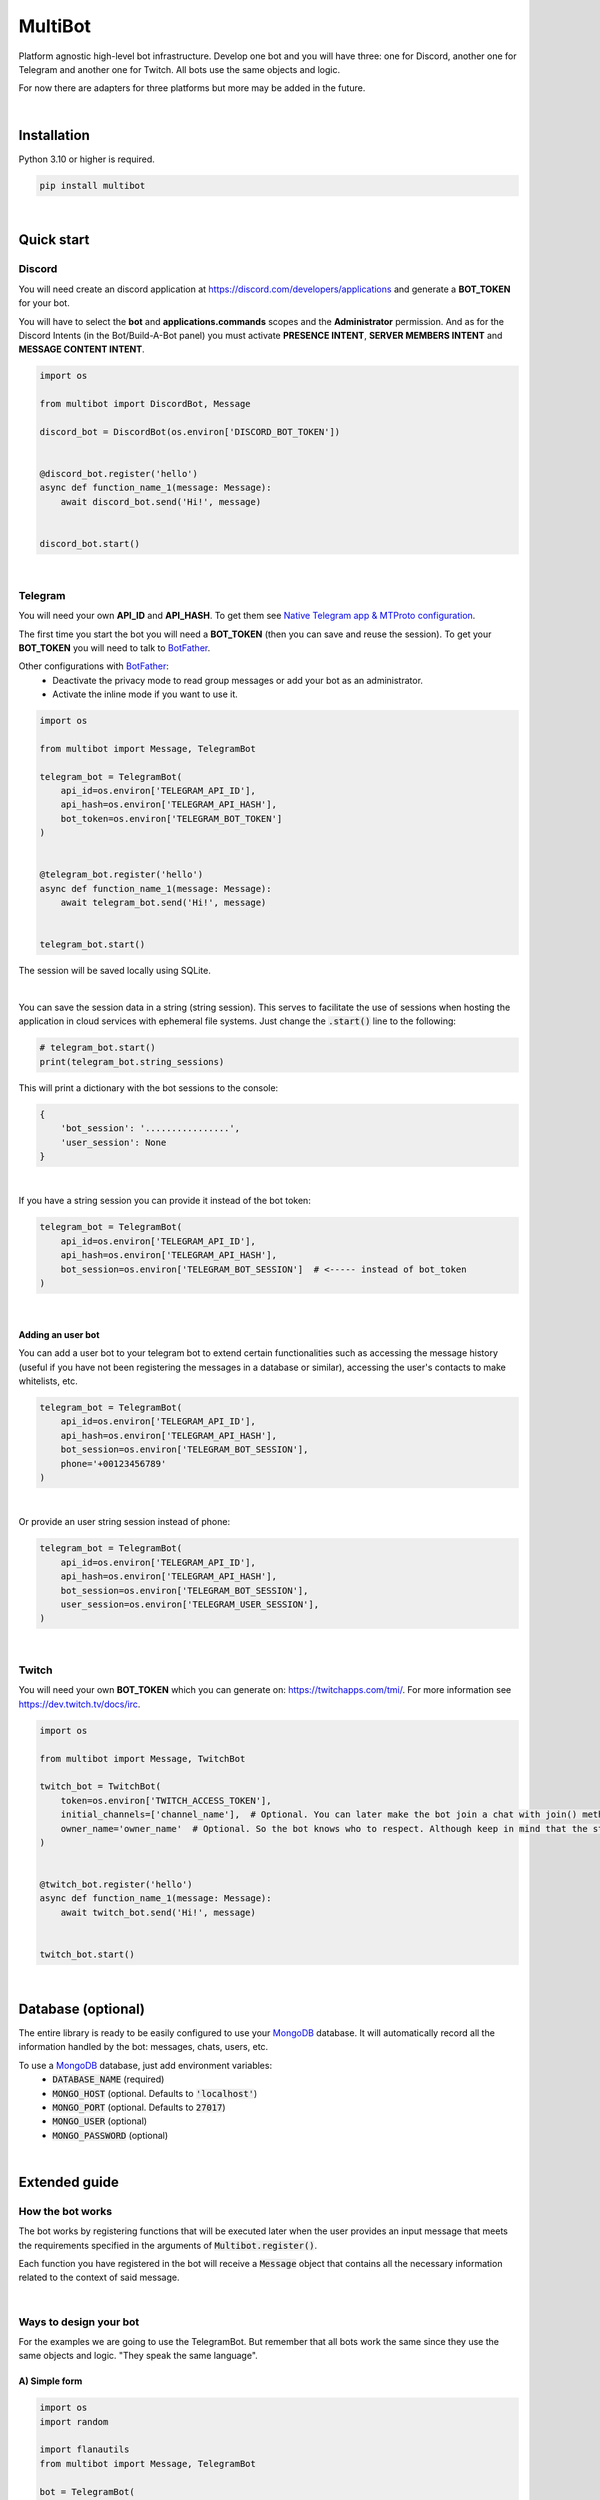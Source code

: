 MultiBot
========

|license| |project_version| |python_version|

Platform agnostic high-level bot infrastructure. Develop one bot and you will have three: one for Discord, another one for Telegram and another one for Twitch. All bots use the same objects and logic.

For now there are adapters for three platforms but more may be added in the future.

|

Installation
------------

Python 3.10 or higher is required.

.. code-block::

    pip install multibot

|

Quick start
-----------

Discord
~~~~~~~

You will need create an discord application at https://discord.com/developers/applications and generate a **BOT_TOKEN** for your bot.

You will have to select the **bot** and **applications.commands** scopes and the **Administrator** permission. And as for the Discord Intents (in the Bot/Build-A-Bot panel) you must activate **PRESENCE INTENT**, **SERVER MEMBERS INTENT** and **MESSAGE CONTENT INTENT**.

.. code-block:: python

    import os

    from multibot import DiscordBot, Message

    discord_bot = DiscordBot(os.environ['DISCORD_BOT_TOKEN'])


    @discord_bot.register('hello')
    async def function_name_1(message: Message):
        await discord_bot.send('Hi!', message)


    discord_bot.start()

|

Telegram
~~~~~~~~

You will need your own **API_ID** and **API_HASH**. To get them see `Native Telegram app & MTProto configuration`_.

The first time you start the bot you will need a **BOT_TOKEN** (then you can save and reuse the session). To get your **BOT_TOKEN** you will need to talk to BotFather_.

Other configurations with BotFather_:
 - Deactivate the privacy mode to read group messages or add your bot as an administrator.
 - Activate the inline mode if you want to use it.

.. code-block:: python

    import os

    from multibot import Message, TelegramBot

    telegram_bot = TelegramBot(
        api_id=os.environ['TELEGRAM_API_ID'],
        api_hash=os.environ['TELEGRAM_API_HASH'],
        bot_token=os.environ['TELEGRAM_BOT_TOKEN']
    )


    @telegram_bot.register('hello')
    async def function_name_1(message: Message):
        await telegram_bot.send('Hi!', message)


    telegram_bot.start()

The session will be saved locally using SQLite.

|

You can save the session data in a string (string session). This serves to facilitate the use of sessions when hosting the application in cloud services with ephemeral file systems. Just change the :code:`.start()` line to the following:

.. code-block:: python

    # telegram_bot.start()
    print(telegram_bot.string_sessions)

This will print a dictionary with the bot sessions to the console:

.. code-block:: python

    {
        'bot_session': '................',
        'user_session': None
    }

|

If you have a string session you can provide it instead of the bot token:

.. code-block:: python

    telegram_bot = TelegramBot(
        api_id=os.environ['TELEGRAM_API_ID'],
        api_hash=os.environ['TELEGRAM_API_HASH'],
        bot_session=os.environ['TELEGRAM_BOT_SESSION']  # <----- instead of bot_token
    )

|

Adding an user bot
..................

You can add a user bot to your telegram bot to extend certain functionalities such as accessing the message history (useful if you have not been registering the messages in a database or similar), accessing the user's contacts to make whitelists, etc.

.. code-block:: python

    telegram_bot = TelegramBot(
        api_id=os.environ['TELEGRAM_API_ID'],
        api_hash=os.environ['TELEGRAM_API_HASH'],
        bot_session=os.environ['TELEGRAM_BOT_SESSION'],
        phone='+00123456789'
    )

|

Or provide an user string session instead of phone:

.. code-block:: python

    telegram_bot = TelegramBot(
        api_id=os.environ['TELEGRAM_API_ID'],
        api_hash=os.environ['TELEGRAM_API_HASH'],
        bot_session=os.environ['TELEGRAM_BOT_SESSION'],
        user_session=os.environ['TELEGRAM_USER_SESSION'],
    )

|

Twitch
~~~~~~

You will need your own **BOT_TOKEN** which you can generate on: https://twitchapps.com/tmi/. For more information see https://dev.twitch.tv/docs/irc.

.. code-block:: python

    import os

    from multibot import Message, TwitchBot

    twitch_bot = TwitchBot(
        token=os.environ['TWITCH_ACCESS_TOKEN'],
        initial_channels=['channel_name'],  # Optional. You can later make the bot join a chat with join() method
        owner_name='owner_name'  # Optional. So the bot knows who to respect. Although keep in mind that the streamer cannot be punished
    )


    @twitch_bot.register('hello')
    async def function_name_1(message: Message):
        await twitch_bot.send('Hi!', message)


    twitch_bot.start()

|

Database (optional)
-------------------

The entire library is ready to be easily configured to use your MongoDB_ database. It will automatically record all the information handled by the bot: messages, chats, users, etc.

To use a MongoDB_ database, just add environment variables:
 - :code:`DATABASE_NAME` (required)
 - :code:`MONGO_HOST` (optional. Defaults to :code:`'localhost'`)
 - :code:`MONGO_PORT` (optional. Defaults to :code:`27017`)
 - :code:`MONGO_USER` (optional)
 - :code:`MONGO_PASSWORD` (optional)

|

Extended guide
--------------

How the bot works
~~~~~~~~~~~~~~~~~

The bot works by registering functions that will be executed later when the user provides an input message that meets the requirements specified in the arguments of :code:`Multibot.register()`.

Each function you have registered in the bot will receive a :code:`Message` object that contains all the necessary information related to the context of said message.

|multiBot_class_diagram|

|

Ways to design your bot
~~~~~~~~~~~~~~~~~~~~~~~

For the examples we are going to use the TelegramBot. But remember that all bots work the same since they use the same objects and logic. "They speak the same language".

A) Simple form
..............

.. code-block:: python

    import os
    import random

    import flanautils
    from multibot import Message, TelegramBot

    bot = TelegramBot(
        api_id=os.environ['TELEGRAM_API_ID'],
        api_hash=os.environ['TELEGRAM_API_HASH'],
        bot_session=os.environ['TELEGRAM_BOT_SESSION'],
        user_session=os.environ['TELEGRAM_USER_SESSION']
    )


    @bot.register('hello')
    async def function_name_1(message: Message):
        """
        This function will be executed when someone types something like "hello".

        Functions names are irrelevant.
        """

        await bot.send('Hi!', message)  # response in same chat of received message context


    @bot.register('multibot', min_score=1)
    async def function_name_2(message: Message):
        """
        This function will be executed when someone types exactly "multibot".

        min_score=0.93 by default.
        """

        await bot.delete_message(message)  # deletes the received message
        bot_message = await bot.send('Message deleted.', message)  # keep the response message

        await flanautils.do_later(3, bot.delete_message, bot_message)  # delete the response message after 3 seconds


    @bot.register('house home')
    # @bot.register(['house', 'home'])  <-- same
    # @bot.register(('house', 'home'))  <-- same
    async def function_name_3(message: Message):
        """This function will be executed when someone types "house" or/and "home"."""

        await bot.clear(5, message)  # delete last 5 messages (in telegram only works if a user_bot is activated in current chat)


    @bot.register([['hello', 'hi'], ['world']])  #  <-- note that is Iterable[Iterable[str]]
    # @bot.register((('hello', 'hi'), ('world',)))  <-- same
    # @bot.register(['hello hi', ['world']])        <-- same
    # @bot.register(['hello hi', 'world'])          !!! NOT same, this is "or" logic (like previous case)
    async def function_name_4(message: Message):
        """This function will be executed when someone types ("hello" or/and "hi") and "world"."""

        await bot.send('🫡', chat='user_name')


    @bot.register('troll')
    async def function_name_5(message: Message):
        """This function will be executed when someone types "troll" but returns if he isn't an admin."""

        if not message.author.is_admin:
            return

        await bot.ban('user_name', message)


    @bot.register(always=True)
    async def function_name_6(message: Message):
        """This function will be executed always but returns if bot isn't mentioned."""

        if not bot.is_bot_mentioned(message):
            return

        await bot.send('Shut up.', message)


    @bot.register(default=True)
    async def function_name_7(message: Message):
        """
        This function will be executed if no other function is determined by provided keywords.

        always=True functions don't affect to determine if default=True functions are called.
        """

        phrases = ["I don't understand u mate", '?', '???????']
        await bot.send(random.choice(phrases), message)


    bot.start()

|

B) Extensible form
..................

.. code-block:: python

    import os
    import random

    import flanautils
    from multibot import Message, TelegramBot, admin, bot_mentioned


    class MyBot(TelegramBot):
        def __init__(self):
            super().__init__(
                api_id=os.environ['TELEGRAM_API_ID'],
                api_hash=os.environ['TELEGRAM_API_HASH'],
                bot_session=os.environ['TELEGRAM_BOT_SESSION'],
                user_session=os.environ['TELEGRAM_USER_SESSION']
            )

        def _add_handlers(self):
            super()._add_handlers()
            self.register(self.function_name_1, 'hello')
            self.register(self.function_name_2, 'multibot', min_score=1)
            self.register(self.function_name_3, 'house home')
            self.register(self.function_name_4, [['hello', 'hi'], ['world']])  # <-- note that is Iterable[Iterable[str]]
            self.register(self.function_name_5, 'troll')
            self.register(self.function_name_6, always=True)
            self.register(self.function_name_7, default=True)

        async def function_name_1(self, message: Message):
            """
            This function will be executed when someone types something like "hello".

            Functions names are irrelevant.
            """

            await self.send('Hi!', message)  # response in same chat of received message context

        async def function_name_2(self, message: Message):
            """
            This function will be executed when someone types exactly "multibot".

            min_score=0.93 by default.
            """

            await self.delete_message(message)  # deletes the received message
            bot_message = await self.send('Message deleted.', message)  # keep the response message

            await flanautils.do_later(3, self.delete_message, bot_message)  # delete the response message after 3 seconds

        async def function_name_3(self, message: Message):
            """This function will be executed when someone types "house" or/and "home"."""

            await self.clear(5, message)  # delete last 5 messages (in telegram only works if a user_bot is activated in current chat)

        async def function_name_4(self, message: Message):
            """This function will be executed when someone types ("hello" or/and "hi") and "world"."""

            await self.send('🫡', chat='user_name')

        @admin
        async def function_name_5(self, message: Message):
            """This function will be executed when someone types "troll" but returns if he isn't an admin."""

            await self.ban('user_name', message)

        @bot_mentioned
        async def function_name_6(self, message: Message):
            """This function will be executed always but returns if bot isn't mentioned."""

            await self.send('Shut up.', message)

        async def function_name_7(self, message: Message):
            """
            This function will be executed if no other function is determined by provided keywords.

            always=True functions don't affect to determine if default=True functions are called.
            """

            phrases = ["I don't understand u mate", '?', '???????']
            await self.send(random.choice(phrases), message)


    MyBot().start()

|

Buttons
~~~~~~~

Add buttons to the messages you send with your bot, specify a key, and register that key to a method with :code:`Multibot.register_button()`. In this way, when a user presses a button associated with a key, the bot infrastructure will know which callbacks to call.

You can register multiple methods for the same key, as well as one method for multiple keys.

A) Simple form example
......................

.. code-block:: python

    import os

    from multibot import DiscordBot, Message

    discord_bot = DiscordBot(os.environ['DISCORD_BOT_TOKEN'])


    @discord_bot.register('hello')
    async def function_name_1(message: Message):
        await discord_bot.send('Hi!', ['A button', 'Other button'], message, buttons_key='a_key')


    @discord_bot.register_button('a_key')
    async def function_name_2(message: Message):
        await discord_bot.accept_button_event(message)
        await discord_bot.send(message.buttons_info.pressed_text, message)


    discord_bot.start()

|

B) Extensible form example
..........................

.. code-block:: python

    import os

    from multibot import DiscordBot, Message


    class MyBot(DiscordBot):
        def __init__(self):
            super().__init__(os.environ['DISCORD_BOT_TOKEN'])

        def _add_handlers(self):
            super()._add_handlers()
            self.register(self.function_name_1, 'hello')
            self.register_button(self.function_name_2, 'a_key')

        async def function_name_1(self, message: Message):
            await self.send('Hi!', ['A button', 'Other button'], message, buttons_key='a_key')

        async def function_name_2(self, message: Message):
            await self.accept_button_event(message)
            await self.send(message.buttons_info.pressed_text, message)


    MyBot().start()

|

Run multiple bots
~~~~~~~~~~~~~~~~~

.. code-block:: python

    import asyncio
    import os

    from multibot import DiscordBot, Message, MultiBot, TelegramBot, TwitchBot


    class MyMultiBot(MultiBot):
        def _add_handlers(self):
            super()._add_handlers()
            self.register(self.function_name_1, 'hello')

        async def function_name_1(self, message: Message):
            await self.send('Hi!', message)


    class MyDiscordBot(MyMultiBot, DiscordBot):
        pass


    class MyTelegramBot(MyMultiBot, TelegramBot):
        pass


    class MyTwitchBot(MyMultiBot, TwitchBot):
        pass


    async def main():
        discord_bot = MyDiscordBot(os.environ['DISCORD_BOT_TOKEN'])

        telegram_bot = MyTelegramBot(
            api_id=os.environ['TELEGRAM_API_ID'],
            api_hash=os.environ['TELEGRAM_API_HASH'],
            bot_token=os.environ['TELEGRAM_BOT_TOKEN']
        )

        # If you run a TwitchBot in an asyncio loop you must create it inside the loop like below.
        # Other bots like DiscordBot or TelegramBot don't have this need and can be created at the module level.
        twitch_bot = MyTwitchBot(
            token=os.environ['TWITCH_ACCESS_TOKEN'],
            initial_channels=['channel_name'],
            owner_name='owner_name'
        )

        await asyncio.gather(
            discord_bot.start(),
            telegram_bot.start(),
            twitch_bot.start()
        )


    asyncio.run(main())

|

Annex
-----

Native Telegram app & MTProto configuration
~~~~~~~~~~~~~~~~~~~~~~~~~~~~~~~~~~~~~~~~~~~

TelegramBot connects directly to Telegram servers using its own protocol (MTProto), so you are not limited by the http bots api. Anything you can do with the official mobile app, desktop or web is possible with this bot.

MTProto also allows the creation of user bots, bots that automate tasks with your own human account for which you would need to create a new session as when you open a session for the first time on a new device. Keep in mind that you will be asked for the security code that Telegram sends you by private chat when someone wants to log in with your account.

For both a normal bot and a user bot (bot using your "human" account) you will need the **API_ID** and **API_HASH**. To get them you will have to go to https://my.telegram.org, log in and create an app.

    **WARNING!**
        The **my.telegram.org** security code is **NOT** like a session code, do not give it to anyone, it is only to enter this website. If you have doubts: the code that :code:`MultiBot.TelegramBot` may ask you for is **NOT** the same. :code:`MultiBot.TelegramBot` would only need a different code in case of a new session when you run it for the first time.

|my.telegram.org_app|


.. |license| image:: https://img.shields.io/github/license/AlberLC/multibot?style=flat
    :target: https://github.com/AlberLC/multibot/blob/main/LICENSE
    :alt: License

.. |project_version| image:: https://img.shields.io/pypi/v/multibot
    :target: https://pypi.org/project/multibot/
    :alt: PyPI

.. |python_version| image:: https://img.shields.io/pypi/pyversions/multibot
    :target: https://www.python.org/downloads/
    :alt: PyPI - Python Version

.. |multiBot_class_diagram| image:: https://user-images.githubusercontent.com/37489786/209089099-dcc5c818-8fcc-49df-9a8d-6fb599780e5a.png
    :alt: multiBot_class_diagram

.. |my.telegram.org_app| image:: https://user-images.githubusercontent.com/37489786/149607226-36b0e3d6-6e21-4852-a08f-16ce52d3a7dc.png
    :target: https://my.telegram.org/
    :alt: my.telegram.org

.. _BotFather: https://t.me/botfather
.. _MongoDB: https://www.mongodb.com/
